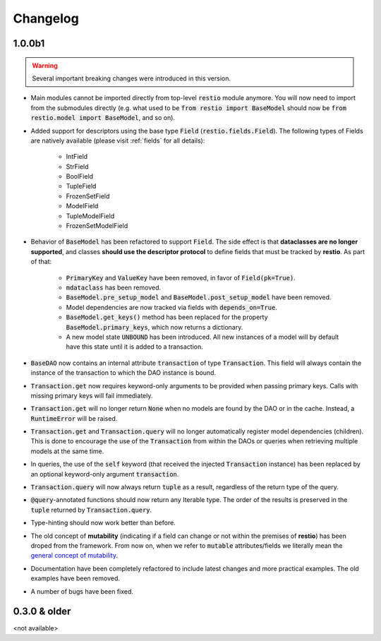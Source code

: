 Changelog
=========


1.0.0b1
-------

.. warning::
    Several important breaking changes were introduced in this version.

- Main modules cannot be imported directly from top-level :code:`restio` module anymore. You will now need to import from the submodules directly (e.g. what used to be :code:`from restio import BaseModel` should now be :code:`from restio.model import BaseModel`, and so on).
- Added support for descriptors using the base type :code:`Field` (:code:`restio.fields.Field`). The following types of Fields are natively available (please visit :ref:`fields` for all details):

    - IntField
    - StrField
    - BoolField
    - TupleField
    - FrozenSetField
    - ModelField
    - TupleModelField
    - FrozenSetModelField

- Behavior of :code:`BaseModel` has been refactored to support :code:`Field`. The side effect is that **dataclasses are no longer supported**, and classes **should use the descriptor protocol** to define fields that must be tracked by **restio**. As part of that:

    - :code:`PrimaryKey` and :code:`ValueKey` have been removed, in favor of :code:`Field(pk=True)`.
    - :code:`mdataclass` has been removed.
    - :code:`BaseModel.pre_setup_model` and :code:`BaseModel.post_setup_model` have been removed.
    - Model dependencies are now tracked via fields with :code:`depends_on=True`.
    - :code:`BaseModel.get_keys()` method has been replaced for the property :code:`BaseModel.primary_keys`, which now returns a dictionary.
    - A new model state :code:`UNBOUND` has been introduced. All new instances of a model will by default have this state until it is added to a transaction.

- :code:`BaseDAO` now contains an internal attribute :code:`transaction` of type :code:`Transaction`. This field will always contain the instance of the transaction to which the DAO instance is bound.
- :code:`Transaction.get` now requires keyword-only arguments to be provided when passing primary keys. Calls with missing primary keys will fail immediately.
- :code:`Transaction.get` will no longer return :code:`None` when no models are found by the DAO or in the cache. Instead, a :code:`RuntimeError` will be raised.
- :code:`Transaction.get` and :code:`Transaction.query` will no longer automatically register model dependencies (children). This is done to encourage the use of the :code:`Transaction` from within the DAOs or queries when retrieving multiple models at the same time.
- In queries, the use of the :code:`self` keyword (that received the injected :code:`Transaction` instance) has been replaced by an optional keyword-only argument :code:`transaction`.
- :code:`Transaction.query` will now always return :code:`tuple` as a result, regardless of the return type of the query.
- :code:`@query`-annotated functions should now return any Iterable type. The order of the results is preserved in the :code:`tuple` returned by :code:`Transaction.query`.
- Type-hinting should now work better than before.
- The old concept of **mutability** (indicating if a field can change or not within the premises of **restio**) has been droped from the framework. From now on, when we refer to :code:`mutable` attributes/fields we literally mean the `general concept of mutability <https://en.wikipedia.org/wiki/Immutable_object>`_.
- Documentation have been completely refactored to include latest changes and more practical examples. The old examples have been removed.
- A number of bugs have been fixed.


0.3.0 & older
-------------

<not available>
